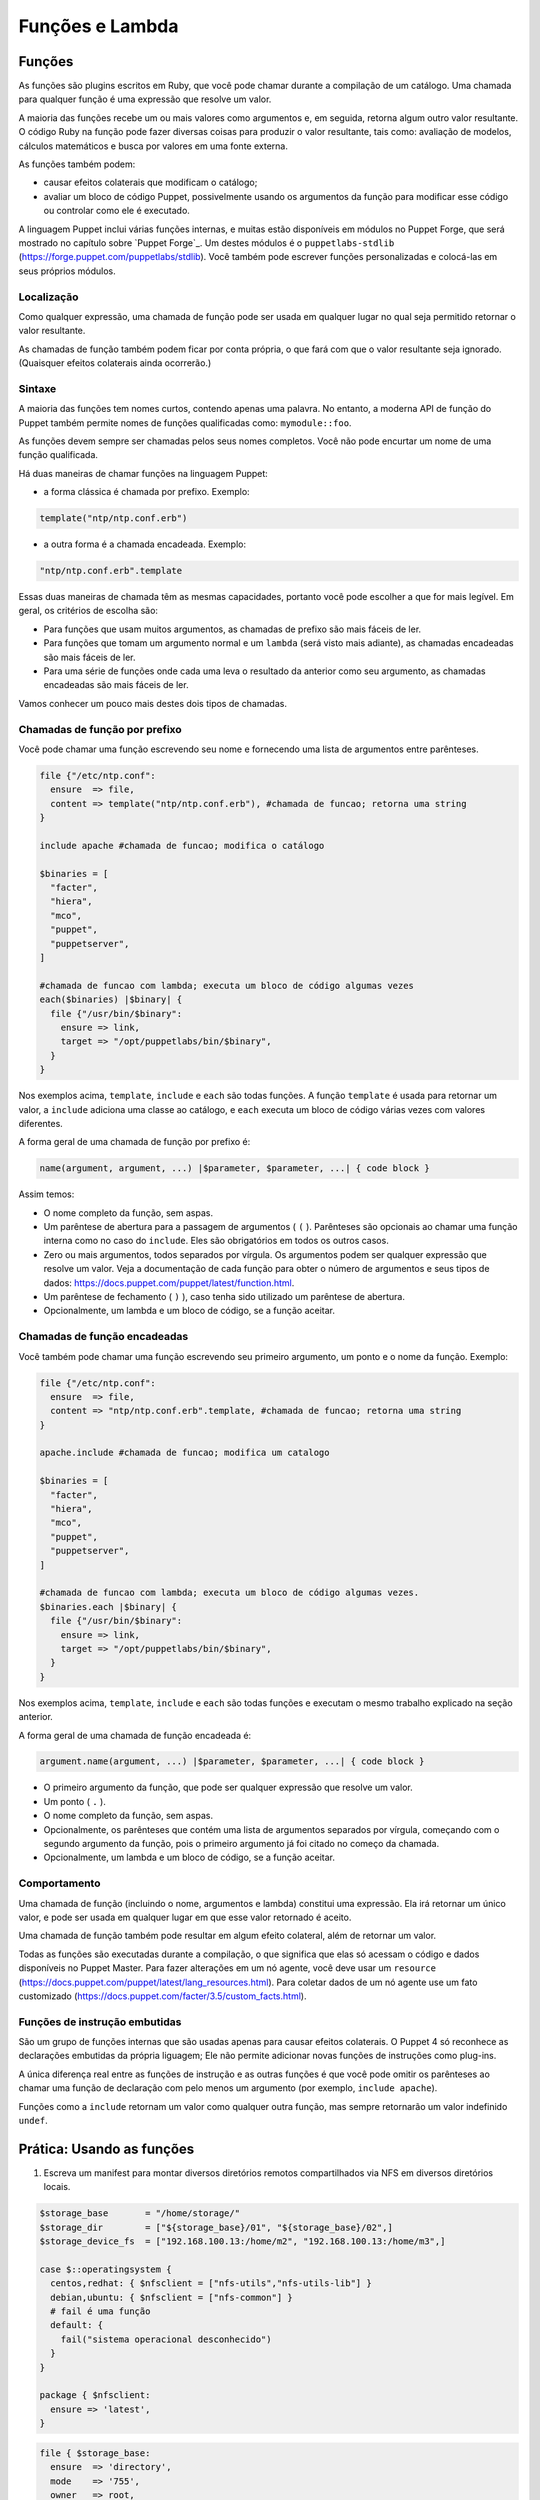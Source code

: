 Funções e Lambda
============================

Funções
--------
       
As funções são plugins escritos em Ruby, que você pode chamar durante a compilação de um catálogo. Uma chamada para qualquer função é uma expressão que resolve um valor.

A maioria das funções recebe um ou mais valores como argumentos e, em seguida, retorna algum outro valor resultante. O código Ruby na função pode fazer diversas coisas para produzir o valor resultante, tais como: avaliação de modelos, cálculos matemáticos e busca por valores em uma fonte externa.

As funções também podem:

* causar efeitos colaterais que modificam o catálogo;
* avaliar um bloco de código Puppet, possivelmente usando os argumentos da função para modificar esse código ou controlar como ele é executado. 

A linguagem Puppet inclui várias funções internas, e muitas estão disponíveis em módulos no Puppet Forge, que será mostrado no capítulo sobre `Puppet Forge`_. Um destes módulos é o ``puppetlabs-stdlib`` (https://forge.puppet.com/puppetlabs/stdlib). Você também pode escrever funções personalizadas e colocá-las em seus próprios módulos.

Localização
````````````

Como qualquer expressão, uma chamada de função pode ser usada em qualquer lugar no qual seja permitido retornar o valor resultante.

As chamadas de função também podem ficar por conta própria, o que fará com que o valor resultante seja ignorado. (Quaisquer efeitos colaterais ainda ocorrerão.)

Sintaxe
````````

A maioria das funções tem nomes curtos, contendo apenas uma palavra. No entanto, a moderna API de função do Puppet também permite nomes de funções qualificadas como: ``mymodule::foo``.

As funções devem sempre ser chamadas pelos seus nomes completos. Você não pode encurtar um nome de uma função qualificada.

Há duas maneiras de chamar funções na linguagem Puppet: 

* a forma clássica é chamada por prefixo. Exemplo:

.. code-block:: ruby
  
  template("ntp/ntp.conf.erb")

* a outra forma é a chamada encadeada. Exemplo:

.. code-block:: ruby

  "ntp/ntp.conf.erb".template

Essas duas maneiras de chamada têm as mesmas capacidades, portanto você pode escolher a que for mais legível. Em geral, os critérios de escolha são:

* Para funções que usam muitos argumentos, as chamadas de prefixo são mais fáceis de ler.
* Para funções que tomam um argumento normal e um ``lambda`` (será visto mais adiante), as chamadas encadeadas são mais fáceis de ler.
* Para uma série de funções onde cada uma leva o resultado da anterior como seu argumento, as chamadas encadeadas são mais fáceis de ler. 

Vamos conhecer um pouco mais destes dois tipos de chamadas.

Chamadas de função por prefixo
```````````````````````````````

Você pode chamar uma função escrevendo seu nome e fornecendo uma lista de argumentos entre parênteses.

.. code-block:: ruby

  file {"/etc/ntp.conf":
    ensure  => file,
    content => template("ntp/ntp.conf.erb"), #chamada de funcao; retorna uma string
  }

  include apache #chamada de funcao; modifica o catálogo

  $binaries = [
    "facter",
    "hiera",
    "mco",
    "puppet",
    "puppetserver",
  ]

  #chamada de funcao com lambda; executa um bloco de código algumas vezes
  each($binaries) |$binary| {
    file {"/usr/bin/$binary":
      ensure => link,
      target => "/opt/puppetlabs/bin/$binary",
    }
  }

Nos exemplos acima, ``template``, ``include`` e ``each`` são todas funções. A função ``template`` é usada para retornar um valor, a ``include`` adiciona uma classe ao catálogo, e ``each`` executa um bloco de código várias vezes com valores diferentes.

A forma geral de uma chamada de função por prefixo é:

.. code-block:: ruby

  name(argument, argument, ...) |$parameter, $parameter, ...| { code block }

Assim temos:

* O nome completo da função, sem aspas.
* Um parêntese de abertura para a passagem de argumentos ( ``(`` ). Parênteses são opcionais ao chamar uma função interna como no caso do ``include``. Eles são obrigatórios em todos os outros casos. 
* Zero ou mais argumentos, todos separados por vírgula. Os argumentos podem ser qualquer expressão que resolve um valor. Veja a documentação de cada função para obter o número de argumentos e seus tipos de dados: https://docs.puppet.com/puppet/latest/function.html.
* Um parêntese de fechamento ( ``)`` ), caso tenha sido utilizado um parêntese de abertura.
* Opcionalmente, um lambda e um bloco de código, se a função aceitar.

Chamadas de função encadeadas
```````````````````````````````

Você também pode chamar uma função escrevendo seu primeiro argumento, um ponto e o nome da função. Exemplo:

.. code-block:: ruby

  file {"/etc/ntp.conf":
    ensure  => file,
    content => "ntp/ntp.conf.erb".template, #chamada de funcao; retorna uma string
  }

  apache.include #chamada de funcao; modifica um catalogo

  $binaries = [
    "facter",
    "hiera",
    "mco",
    "puppet",
    "puppetserver",
  ]

  #chamada de funcao com lambda; executa um bloco de código algumas vezes.
  $binaries.each |$binary| {
    file {"/usr/bin/$binary":
      ensure => link,
      target => "/opt/puppetlabs/bin/$binary",
    }
  }

Nos exemplos acima, ``template``, ``include`` e ``each`` são todas funções e executam o mesmo trabalho explicado na seção anterior.

A forma geral de uma chamada de função encadeada é:

.. code-block:: ruby

  argument.name(argument, ...) |$parameter, $parameter, ...| { code block }

* O primeiro argumento da função, que pode ser qualquer expressão que resolve um valor.
* Um ponto ( ``.`` ).
* O nome completo da função, sem aspas.
* Opcionalmente, os parênteses que contém uma lista de argumentos separados por vírgula, começando com o segundo argumento da função, pois o primeiro argumento já foi citado no começo da chamada.
* Opcionalmente, um lambda e um bloco de código, se a função aceitar. 

Comportamento
``````````````

Uma chamada de função (incluindo o nome, argumentos e lambda) constitui uma expressão. Ela irá retornar um único valor, e pode ser usada em qualquer lugar em que esse valor retornado é aceito.

Uma chamada de função também pode resultar em algum efeito colateral, além de retornar um valor.

Todas as funções são executadas durante a compilação, o que significa que elas só acessam o código e dados disponíveis no Puppet Master. Para fazer alterações em um nó agente, você deve usar um ``resource`` (https://docs.puppet.com/puppet/latest/lang_resources.html). Para coletar dados de um nó agente use um fato customizado (https://docs.puppet.com/facter/3.5/custom_facts.html).

Funções de instrução embutidas 
```````````````````````````````

São um grupo de funções internas que são usadas apenas para causar efeitos colaterais. O Puppet 4 só reconhece as declarações embutidas da própria liguagem; Ele não permite adicionar novas funções de instruções como plug-ins.

A única diferença real entre as funções de instrução e as outras funções é que você pode omitir os parênteses ao chamar uma função de declaração com pelo menos um argumento (por exemplo, ``include apache``).

Funções como a ``include`` retornam um valor como qualquer outra função, mas sempre retornarão um valor indefinido ``undef``.

.. aviso::

  |aviso| **Saiba mais sobre as funções**

  Para obter mais informações sobre as funções acesse a página: https://docs.puppet.com/puppet/latest/lang_functions.html


Prática: Usando as funções
--------------------------------

1) Escreva um manifest para montar diversos diretórios remotos compartilhados via NFS em diversos diretórios locais.  

.. code-block:: ruby

  $storage_base       = "/home/storage/"
  $storage_dir        = ["${storage_base}/01", "${storage_base}/02",]
  $storage_device_fs  = ["192.168.100.13:/home/m2", "192.168.100.13:/home/m3",]

  case $::operatingsystem {
    centos,redhat: { $nfsclient = ["nfs-utils","nfs-utils-lib"] }
    debian,ubuntu: { $nfsclient = ["nfs-common"] }
    # fail é uma função
    default: {
      fail("sistema operacional desconhecido")
    }
  }

  package { $nfsclient:
    ensure => 'latest',
  }

.. raw:: pdf

 PageBreak

.. code-block:: ruby

  file { $storage_base:
    ensure  => 'directory',
    mode    => '755',
    owner   => root,
    group   => root,
    recurse => true,
  }

  file { $storage_dir:
    ensure  => 'directory',
    mode    => '755',
    owner   => root,
    group   => root,
    recurse => true,
    require => File[$storage_base],
  }

  each( $storage_device_fs) | Integer $index, String $value| {
    mount { $storage_dir[$index]:
      device  => $value,
      fstype  => 'nfs',
      ensure  => 'mounted',
      options => 'rw',
      atboot  => true,
      require => File[$storage_dir],
    }
    notice( "Device ${value} mounted in ${storage_dir[$index]}" )
  }  
  
.. aviso::

  |aviso| **Configurar pontos de montagem via NFS**

  Para realizar este exercício, será necessário que você configure o NFSv3 num host remoto e compartilhe dois diretórios, com permissão de leitura e escrita para a montagem de diretório remoto.
  Na Internet você encontra vários tutoriais explicando como fazer isso. Abaixo estão alguns deles.

  Ubuntu: https://www.digitalocean.com/community/tutorials/how-to-set-up-an-nfs-mount-on-ubuntu-16-04

  CentOS/Red Hat 7: https://goo.gl/3NqOs2 

Lambdas
-------

São blocos de código Puppet que podem ser passados para funções. Quando uma função recebe um lambda, ela pode fornecer valores para os parâmetros do lambda e avaliar seu código.

Se você usou outras linguagens de programação, você pode pensar em lambdas como simples funções anônimas, que podem ser passadas para outras funções.

Localização
````````````

Lambdas só podem ser usados em chamadas de função. Enquanto qualquer função pode aceitar um lambda, apenas algumas funções farão qualquer coisa com eles. Veja na página de interação e loops da linguagem Puppet, a lista de funções que são mais úteis no uso de lambda (https://docs.puppet.com/puppet/latest/lang_iteration.html).

Lambdas não são válidos em nenhum outro lugar na linguagem Puppet, e não podem ser atribuídos a variáveis.

Sintaxe
````````

Lambdas são escritos como uma lista de parâmetros cercados por pipe ( ``|`` ), seguido por um bloco de código arbitrário em Puppet. Eles devem ser utilizados como parte de uma chamada de função. Exemplo:

.. code-block:: ruby

  $binaries = ["facter", "hiera", "mco", "puppet", "puppetserver"]

  #chamada de funcao com lambda:
  $binaries.each |String $binary| {
    file {"/usr/bin/$binary":
      ensure => link,
      target => "/opt/puppetlabs/bin/$binary",
    }
  }

A forma geral de um lambda é:

.. code-block:: ruby

  |Type data optional $variable|

* A lista de parâmetros é obrigatória, mas pode estar vazia. 
* Isso consiste em: uma barra vertical de abertura ( | ) e uma lista separada por vírgulas de zero ou mais parâmetros (por exemplo: String $myparam = "default value" ). 
* Cada parâmetro é composto por um tipo de dados opcional, o que restringe os valores que ela permite. O padrão é ``any`` (qualquer). Também faz parte do parâmetro o nome da variável que o representa, incluindo o prefixo ( $ ). Opcionalmente pode passar o sinal de igual ( = ). 
* Opcionalmente, pode passar outra vírgula e argumentos extras (por exemplo: String $others = ["default one", "default two"] ), que consiste em:
   * Um tipo de dados opcional, o que restringe os valores permitidos para argumentos extra (padrão ``any``).
   * Um asterisco ( * ).
   * O nome da variável para representar o parâmetro, incluindo o prefixo ( $ ).
   * Um sinal de igual opcional ( = ) e o valor padrão, que pode ser: o valor que corresponde ao tipo de dados especificado ou uma matriz de valores que coincidem com o tipo de dados. 
   * Uma vírgula opcional após o último parâmetro.
   * Uma barra vertical fechamento ( | ). 
   * Uma chave de abertura ( { ).
   * Um bloco de código de Puppet arbitrário.
   * Uma chave de fechamento ( } ). 

Parâmetros e variáveis
````````````````````````

Um lambda pode incluir uma lista de parâmetros e as funções podem definir valores para si quando chamam o lambda. Dentro do bloco de código do lambda você pode usar cada parâmetro como uma variável.

Funções passam parâmetros lambda por posição, da mesma forma que passa argumentos em uma chamada de função. Isto significa que a ordem dos parâmetros é importante, mas os seus nomes podem ser qualquer coisa (ao contrário dos parâmetros de classe ou de tipo definido, onde os nomes são a interface principal para os usuários).

Cada função decide quantos parâmetros passaram para um lambda e em que ordem. Consulte a documentação da função para obter os detalhes https://docs.puppet.com/puppet/latest/function.html.

Na lista de parâmetros, cada parâmetro pode ser precedido por um tipo de dados opcional. Se você incluir um, o Puppet verificará o valor do parâmetro no tempo de execução para certificar-se de que tem o tipo de dados certo, e exibirá um erro se o valor for ilegal. Se nenhum tipo de dados for fornecido, o parâmetro aceitará valores de qualquer tipo de dados.

.. aviso::

  |aviso| **Saiba mais sobre os lambdas**

  Para obter mais informações sobre os lambdas e uso nas funções acesse a página: https://docs.puppet.com/puppet/latest/lang_lambdas.html


Prática: Usando funções com lambdas
------------------------------------

1) Escreva um manifest para criar vários links que apontarão para vários alvos diferentes, sendo um link para cada alvo.

.. raw:: pdf

 PageBreak

.. code-block:: ruby

  $binaries = ['facter', 'hiera', 'mco', 'puppet']

  #Função com lambda:
  $binaries.each | Integer $index, String $binary| {
    file {"/tmp/${binary}":
      ensure => link,
      target => "/opt/puppetlabs/bin/${binary}",
    }
   notice( "Link $index: nome do link: /tmp/${binary} => \
	   alvo: /opt/puppetlabs/bin/${binary}" )
  }





